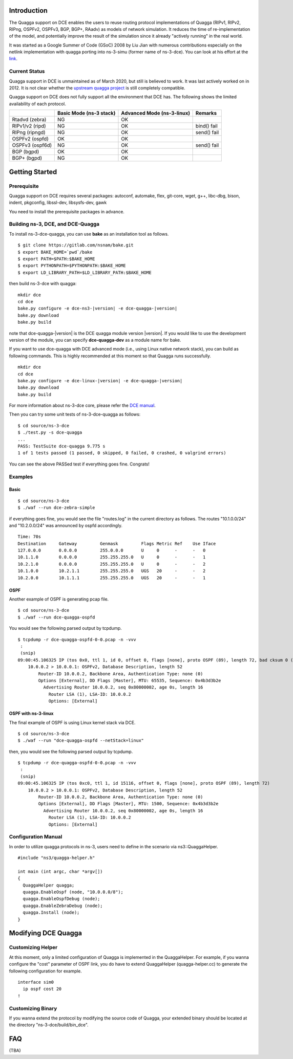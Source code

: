 
Introduction
------------

The Quagga support on DCE enables the users to reuse routing protocol
implementations of Quagga (RIPv1, RIPv2, RIPng, OSPFv2, OSPFv3, BGP,
BGP+, RAadv) as models of network simulation. It reduces the time of
re-implementation of the model, and potentially improve the result of
the simulation since it already "actively running" in the real world.

It was started as a Google Summer of Code (GSoC) 2008 by Liu Jian with
numerous contributions especially on the netlink implementation with
quagga porting into ns-3-simu (former name of ns-3-dce). You can look
at his effort at the `link
<https://www.nsnam.org/wiki/index.php/Real_World_Application_Integration>`_.

Current Status
**************

Quagga support in DCE is unmaintained as of March 2020, but still is
believed to work. It was last actively worked on in 2012.  It is not
clear whether the `upstream quagga project <https://quagga.net/>`_ is
still completely compatible.   

Quagga support on DCE does not fully support all the environment that
DCE has. The following shows the limited availability of each
protocol.

+------------------+-------------+--------------+---------------+
|                  | Basic Mode  | Advanced Mode|    Remarks    |
|                  | (ns-3 stack)| (ns-3-linux) |               |
+==================+=============+==============+===============+
| Rtadvd (zebra)   |      NG     |     OK       |               |
+------------------+-------------+--------------+---------------+
| RIPv1/v2 (ripd)  |      NG     |     OK       | bind() fail   |
+------------------+-------------+--------------+---------------+
| RIPng  (ripngd)  |      NG     |     OK       | send() fail   |
+------------------+-------------+--------------+---------------+
| OSPFv2  (ospfd)  |      OK     |     OK       |               |
+------------------+-------------+--------------+---------------+
| OSPFv3 (ospf6d)  |      NG     |     OK       | send() fail   |
+------------------+-------------+--------------+---------------+
| BGP  (bgpd)      |      OK     |     OK       |               |
+------------------+-------------+--------------+---------------+
| BGP+ (bgpd)      |      NG     |     OK       |               |
+------------------+-------------+--------------+---------------+


Getting Started
---------------

Prerequisite
************
Quagga support on DCE requires several packages:
autoconf, automake, flex, git-core, wget, g++, libc-dbg, bison, indent, pkgconfig, libssl-dev, libsysfs-dev, gawk

You need to install the prerequisite packages in advance.


Building ns-3, DCE, and DCE-Quagga
**********************************
To install ns-3-dce-quagga, you can use **bake** as an installation tool as follows.

::

  $ git clone https://gitlab.com/nsnam/bake.git
  $ export BAKE_HOME=`pwd`/bake
  $ export PATH=$PATH:$BAKE_HOME
  $ export PYTHONPATH=$PYTHONPATH:$BAKE_HOME
  $ export LD_LIBRARY_PATH=$LD_LIBRARY_PATH:$BAKE_HOME

then build ns-3-dce with quagga:

::

  mkdir dce
  cd dce
  bake.py configure -e dce-ns3-|version| -e dce-quagga-|version|
  bake.py download
  bake.py build

note that dce-quagga-|version| is the DCE quagga module version |version|. If you would like to use the development version of the module, you can specify **dce-quagga-dev** as a module name for bake.


If you want to use dce-quagga with DCE advanced mode (i.e., using
Linux native network stack), you can build as following commands.
This is highly recommended at this moment so that Quagga
runs successfully.

::

  mkdir dce
  cd dce
  bake.py configure -e dce-linux-|version| -e dce-quagga-|version|
  bake.py download
  bake.py build


For more information about ns-3-dce core, please refer the `DCE manual
<../../manual/html/getting-started.html>`_.


Then you can try some unit tests of ns-3-dce-quagga as follows:

::

  $ cd source/ns-3-dce
  $ ./test.py -s dce-quagga
  ...
  PASS: TestSuite dce-quagga 9.775 s
  1 of 1 tests passed (1 passed, 0 skipped, 0 failed, 0 crashed, 0 valgrind errors)
    
You can see the above PASSed test if everything goes fine. Congrats!

Examples
********
Basic
#####
::

  $ cd source/ns-3-dce
  $ ./waf --run dce-zebra-simple

if everything goes fine, you would see the file "routes.log" in the current directory as follows.
The routes "10.1.0.0/24" and "10.2.0.0/24" was announced by ospfd accordingly.

::

  Time: 70s
  Destination     Gateway         Genmask         Flags Metric Ref    Use Iface
  127.0.0.0       0.0.0.0         255.0.0.0       U     0      -      -   0
  10.1.1.0        0.0.0.0         255.255.255.0   U     0      -      -   1
  10.2.1.0        0.0.0.0         255.255.255.0   U     0      -      -   2
  10.1.0.0        10.2.1.1        255.255.255.0   UGS   20     -      -   2
  10.2.0.0        10.1.1.1        255.255.255.0   UGS   20     -      -   1


OSPF
####
Another example of OSPF is generating pcap file.

::

  $ cd source/ns-3-dce
  $ ./waf --run dce-quagga-ospfd

You would see the following parsed output by tcpdump.

::

  $ tcpdump -r dce-quagga-ospfd-0-0.pcap -n -vvv 
   :
   (snip)
  09:00:45.106325 IP (tos 0x0, ttl 1, id 0, offset 0, flags [none], proto OSPF (89), length 72, bad cksum 0 (->a55b)!)
      10.0.0.2 > 10.0.0.1: OSPFv2, Database Description, length 52
          Router-ID 10.0.0.2, Backbone Area, Authentication Type: none (0)
          Options [External], DD Flags [Master], MTU: 65535, Sequence: 0x4b3d3b2e
            Advertising Router 10.0.0.2, seq 0x80000002, age 0s, length 16
              Router LSA (1), LSA-ID: 10.0.0.2
              Options: [External]
  


OSPF with ns-3-linux
####################
The final example of OSPF is using Linux kernel stack via DCE.

::

  $ cd source/ns-3-dce
  $ ./waf --run "dce-quagga-ospfd --netStack=linux"

then, you would see the following parsed output by tcpdump.

::

  $ tcpdump -r dce-quagga-ospfd-0-0.pcap -n -vvv 
   :
   (snip)
  09:00:45.106325 IP (tos 0xc0, ttl 1, id 15116, offset 0, flags [none], proto OSPF (89), length 72)
      10.0.0.2 > 10.0.0.1: OSPFv2, Database Description, length 52
          Router-ID 10.0.0.2, Backbone Area, Authentication Type: none (0)
          Options [External], DD Flags [Master], MTU: 1500, Sequence: 0x4b3d3b2e
            Advertising Router 10.0.0.2, seq 0x80000002, age 0s, length 16
              Router LSA (1), LSA-ID: 10.0.0.2
              Options: [External]

Configuration Manual
********************
In order to utilize quagga protocols in ns-3, users need to define in the scenario via ns3::QuaggaHelper.

::

     #include "ns3/quagga-helper.h"

     int main (int argc, char *argv[])
     {
       QuaggaHelper quagga;
       quagga.EnableOspf (node, "10.0.0.0/8"); 
       quagga.EnableOspfDebug (node);
       quagga.EnableZebraDebug (node);
       quagga.Install (node);
     }
     


Modifying DCE Quagga
--------------------

Customizing Helper
******************

At this moment, only a limited configuration of Quagga is implemented
in the QuaggaHelper. For example, if you wanna configure the "cost"
parameter of OSPF link, you do have to extend QuaggaHelper
(quagga-helper.cc) to generate the following configuration for example. 

::

  interface sim0
    ip ospf cost 20
  !

Customizing Binary
******************

If you wanna extend the protocol by modifying the source code of
Quagga, your extended binary should be located at the directory
"ns-3-dce/build/bin_dce".

FAQ 
---
(TBA)

